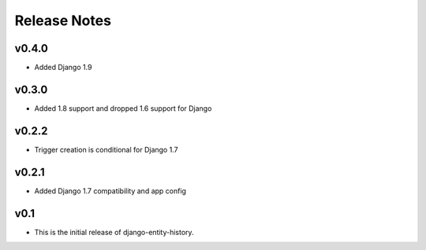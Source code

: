 Release Notes
=============

v0.4.0
------

* Added Django 1.9

v0.3.0
------

* Added 1.8 support and dropped 1.6 support for Django

v0.2.2
------

* Trigger creation is conditional for Django 1.7

v0.2.1
------

* Added Django 1.7 compatibility and app config

v0.1
----

* This is the initial release of django-entity-history.
